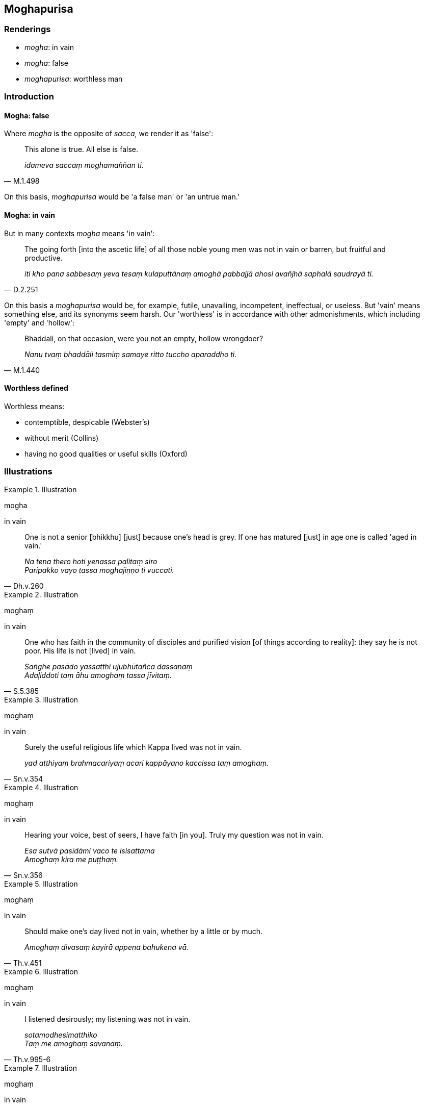 == Moghapurisa

=== Renderings

- _mogha_: in vain

- _mogha_: false

- _moghapurisa_: worthless man

=== Introduction

==== Mogha: false

Where _mogha_ is the opposite of _sacca_, we render it as 'false':

[quote, M.1.498]
____
This alone is true. All else is false.

_idameva saccaṃ moghamaññan ti._
____

On this basis, _moghapurisa_ would be 'a false man' or 'an untrue man.'

==== Mogha: in vain

But in many contexts _mogha_ means 'in vain':

[quote, D.2.251]
____
The going forth [into the ascetic life] of all those noble young men was not in 
vain or barren, but fruitful and productive.

_iti kho pana sabbesaṃ yeva tesaṃ kulaputtānaṃ amoghā pabbajjā ahosi 
avañjhā saphalā saudrayā ti._
____

On this basis a _moghapurisa_ would be, for example, futile, unavailing, 
incompetent, ineffectual, or useless. But 'vain' means something else, and its 
synonyms seem harsh. Our 'worthless' is in accordance with other admonishments, 
which including 'empty' and 'hollow':

[quote, M.1.440]
____
Bhaddali, on that occasion, were you not an empty, hollow wrongdoer?

_Nanu tvaṃ bhaddāli tasmiṃ samaye ritto tuccho aparaddho ti._
____

==== Worthless defined

Worthless means:

- contemptible, despicable (Webster's)

- without merit (Collins)

- having no good qualities or useful skills (Oxford)

=== Illustrations

.Illustration
====
mogha

in vain
====

[quote, Dh.v.260]
____
One is not a senior [bhikkhu] [just] because one's head is grey. If one has 
matured [just] in age one is called 'aged in vain.'

_Na tena thero hoti yenassa palitaṃ siro +
Paripakko vayo tassa moghajiṇṇo ti vuccati._
____

.Illustration
====
moghaṃ

in vain
====

[quote, S.5.385]
____
One who has faith in the community of disciples and purified vision [of things 
according to reality]: they say he is not poor. His life is not [lived] in vain.

_Saṅghe pasādo yassatthi ujubhūtañca dassanaṃ +
Adaḷiddoti taṃ āhu amoghaṃ tassa jīvitaṃ._
____

.Illustration
====
moghaṃ

in vain
====

[quote, Sn.v.354]
____
Surely the useful religious life which Kappa lived was not in vain.

_yad atthiyaṃ brahmacariyaṃ acari kappāyano kaccissa taṃ amoghaṃ._
____

.Illustration
====
moghaṃ

in vain
====

[quote, Sn.v.356]
____
Hearing your voice, best of seers, I have faith [in you]. Truly my question was 
not in vain.

_Esa sutvā pasīdāmi vaco te isisattama +
Amoghaṃ kira me puṭṭhaṃ._
____

.Illustration
====
moghaṃ

in vain
====

[quote, Th.v.451]
____
Should make one's day lived not in vain, whether by a little or by much.

_Amoghaṃ divasaṃ kayirā appena bahukena vā._
____

.Illustration
====
moghaṃ

in vain
====

[quote, Th.v.995-6]
____
I listened desirously; my listening was not in vain.

_sotamodhesimatthiko +
Taṃ me amoghaṃ savanaṃ._
____

.Illustration
====
moghaṃ

in vain
====

[quote, Thī.v.150]
____
The three final knowledges are attained. The Buddha's training system is not 
&#8203;[undertaken] in vain.

_Tisso vijjā anuppattā amoghaṃ buddhasāsanaṃ._
____

.Illustration
====
mogho

in vain
====

[quote, Th.v.334]
____
Your instruction was not in vain: I am your trained student.

_Amogho tuyhamovādo antevāsimhi sikkhito ti._
____

.Illustration
====
mogho

false
====

[quote, D.1.201]
____
My past acquired self was at the time my only true one; the future and present 
ones were false.

_yo me ahosi atīto attapaṭilābho sveva me attapaṭilābho tasmiṃ samaye 
sacco ahosi mogho anāgato mogho paccuppanno._
____

.Illustration
====
moghapurisā

worthless man
====

[quote, A.3.359]
____
Thus do noble young men declare their [attainment of] arahantship. The matter 
is spoken of without any reference to themselves. Yet there are some worthless 
men here who apparently declare [that they have attained] arahantship for fun.

_evaṃ kho bhikkhave kulaputtā aññaṃ vyākaronti attho ca vutto attā ca 
anupanīto. Atha ca pana idhekacce moghapurisā hasamānakā maññe aññaṃ 
vyākaronti._
____

.Illustration
====
moghapurisā

worthless man
====

[quote, M.1.480]
____
Bhikkhus, you have lost your way. Bhikkhus, you are conducting yourselves 
wrongly. Bhikkhus, how far you have strayed, you worthless men, from this 
teaching and training system.

_Vippaṭipannā'ttha bhikkhave. Micchāpaṭipannā'ttha bhikkhave. 
Kīvadūrevime bhikkhave moghapurisā apakkantā imasmā dhammavinayā._
____

.Illustration
====
moghapuriso

worthless man
====

[quote, M.1.445]
____
When I am explaining the teaching, this worthless man does listen to it with 
eager ears, paying attention to it as a matter of vital concern, applying his 
whole mind to it.

_Nacāyaṃ moghapuriso mayā dhammaṃ desiyamāne aṭṭhikatvā 
manasikatvā sabbacetaso samannāharitvā ohitasoto dhammaṃ suṇātī ti._
____

.Illustration
====
moghapurisa

worthless man
====

[quote, M.1.258]
____
Worthless man, to whom indeed have you known me to explain the teaching that 
way?

_Kassa nu kho nāma tvaṃ moghapurisa mayā evaṃ dhammaṃ desitaṃ 
ājānāsi?._
____

.Illustration
====
moghapurisassa

worthless man
====

[quote, Vin.3.42]
____
This worthless man must have absolutely no sympathy, tender concern, or 
compassion for living beings.

_Na hi nāma bhikkhave tassa moghapurisassa pāṇesu anuddayā anukampā 
avihesā bhavissati._
____

.Illustration
====
moghapurisena

worthless man
====

[quote, M.3.208-9]
____
The ascetic Potaliputta's question should have been analysed before being 
answered. Samiddhi, the worthless man, answered it without qualification.

_Iminā ca ānanda samiddhinā moghapurisena potaliputtassa paribbājakassa 
vibhajjavyākaraṇīyo pañho ekaṃsena vyākato ti._
____

.Illustration
====
moghapuriso

worthless man
====

[quote, A.1.33]
____
I do not see any other single person who so acts for the harm of the manyfolk, 
for the unhappiness of the manyfolk, for the ruin, harm and suffering of devas 
and men as Makkhali, that worthless man.

_Nāhaṃ bhikkhave aññaṃ ekapuggalampi samanupassāmi yo evaṃ 
bahujanāhitāya paṭipanno bahujanāsukhāya bahuno janassa anatthāya 
ahitāya dukkhāya devamanussānaṃ yathayidaṃ bhikkhave makkhalī 
moghapuriso._
____

.Illustration
====
moghapurisānaṃ

worthless persons
====

[quote, D.3.116]
____
And, by listening to such talk, any worthless persons' unsureness or 
uncertainty about the [perfection of the] Perfect One's [transcendent insight] 
will be abandoned.

_Yesampi hi sāriputta moghapurisānaṃ bhavissati tathāgate kaṅkhā vā 
vimati vā tesamimaṃ dhammapariyāyaṃ sutvā yā tathāgate kaṅkhā vā 
vimati vā sā pahīyissatī ti._
____

